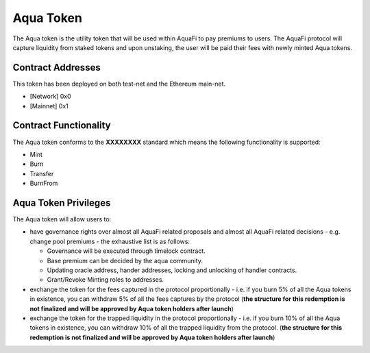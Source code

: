 Aqua Token
============

The Aqua token is the utility token that will be used within AquaFi to pay premiums to users. The AquaFi protocol will capture liquidity from staked tokens and upon unstaking, the user will be paid their fees with newly minted Aqua tokens.

Contract Addresses
------------------
This token has been deployed on both test-net and the Ethereum main-net.

- [Network] 0x0
- [Mainnet] 0x1


Contract Functionality
----------------------
The Aqua token conforms to the **XXXXXXXX** standard which means the following functionality is supported:

- Mint
- Burn
- Transfer
- BurnFrom

Aqua Token Privileges
----------------------
The Aqua token will allow users to:

- have governance rights over almost all AquaFi related proposals and almost all AquaFi related decisions - e.g. change pool premiums - the exhaustive list is as follows:

  - Governance will be executed through timelock contract.
  
  - Base premium can be decided by the aqua community.
  
  - Updating oracle address, hander addresses, locking and unlocking of handler contracts.
  
  - Grant/Revoke Minting roles to addresses.

- exchange the token for the fees captured in the protocol proportionally - i.e. if you burn 5% of all the Aqua tokens in existence, you can withdraw 5% of all the fees captures by the protocol (**the structure for this redemption is not finalized and will be approved by Aqua token holders after launch**)
- exchange the token for the trapped liquidity in the protocol proportionally - i.e. if you burn 10% of all the Aqua tokens in existence, you can withdraw 10% of all the trapped liquidity from the protocol. (**the structure for this redemption is not finalized and will be approved by Aqua token holders after launch**)

